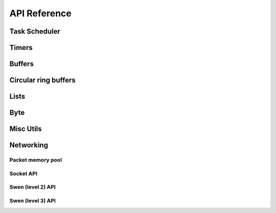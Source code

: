 API Reference
=============

Task Scheduler
--------------

.. doxygenfunction:: schedule_task
   :project: doxygen

.. doxygenfunction:: scheduler_run_task
   :project: doxygen

.. doxygenfunction:: scheduler_run_tasks
   :project: doxygen

Timers
------

.. doxygendefine:: TIMER_INIT
   :project: doxygen

.. doxygenfunction:: timer_subsystem_init
   :project: doxygen

.. doxygenfunction:: timer_subsystem_shutdown
   :project: doxygen

.. doxygenfunction:: timer_init
   :project: doxygen

.. doxygenfunction:: timer_add
   :project: doxygen

.. doxygenfunction:: timer_reschedule
   :project: doxygen

.. doxygenfunction:: timer_del
   :project: doxygen

.. doxygenfunction:: timer_process
   :project: doxygen

.. doxygenfunction:: timer_is_pending
   :project: doxygen


Buffers
-------

.. doxygenfile:: buf.h
   :project: doxygen

Circular ring buffers
---------------------

.. doxygenfile:: ring.h
   :project: doxygen

Lists
-----

.. doxygenfile:: list.h
   :project: doxygen

Byte
----

.. doxygenfile:: byte.h
   :project: doxygen

Misc Utils
----------

.. doxygenfile:: sys/utils.h
   :project: doxygen

Networking
----------

Packet memory pool
~~~~~~~~~~~~~~~~~~

.. doxygenfunction:: pkt_mempool_init
   :project: doxygen

.. doxygenfunction:: pkt_mempool_shutdown
   :project: doxygen

.. doxygenfunction:: pkt_get
   :project: doxygen

.. doxygenfunction:: pkt_put
   :project: doxygen

.. doxygenfunction:: pkt_alloc
   :project: doxygen

.. doxygenfunction:: pkt_free
   :project: doxygen

.. doxygenfunction:: pkt_alloc_emergency
   :project: doxygen

.. doxygenfunction:: pkt_is_emergency
   :project: doxygen

.. doxygenfunction:: pkt_len
   :project: doxygen

.. doxygenfunction:: pkt_retain
   :project: doxygen

.. doxygenfunction:: pkt_pool_get_nb_free
   :project: doxygen

.. doxygenfunction:: pkt_get_traced_pkts
   :project: doxygen


Socket API
~~~~~~~~~~

.. doxygenenum:: sock_status
   :project: doxygen

.. doxygenstruct:: sock_info
   :project: doxygen
   :members:
   :undoc-members:

.. doxygenfunction:: socket_event_register
   :project: doxygen

.. doxygenfunction:: socket_event_register_fd
   :project: doxygen

.. doxygenfunction:: socket_event_unregister
   :project: doxygen

.. doxygenfunction:: socket_event_set_mask
   :project: doxygen

.. doxygenfunction:: socket_event_clear_mask
   :project: doxygen

.. doxygenfunction:: socket_event_get_sock_info
   :project: doxygen

.. doxygenfunction:: socket
   :project: doxygen

.. doxygenfunction:: close
   :project: doxygen

.. doxygenfunction:: bind
   :project: doxygen

.. doxygenfunction:: listen
   :project: doxygen

.. doxygenfunction:: accept
   :project: doxygen

.. doxygenfunction:: connect
   :project: doxygen

.. doxygenfunction:: sendto
   :project: doxygen

.. doxygenfunction:: recvfrom
   :project: doxygen

.. doxygenfunction:: socket_get_pkt
   :project: doxygen

.. doxygenfunction:: socket_put_sbuf
   :project: doxygen

.. doxygenfunction:: __socket_get_pkt
   :project: doxygen

.. doxygenfunction:: __socket_put_sbuf
   :project: doxygen

.. doxygenfunction:: sock_info_init
   :project: doxygen

.. doxygenfunction:: sock_info_bind
   :project: doxygen

.. doxygenfunction:: sock_info_close
   :project: doxygen

.. doxygenfunction:: sock_info_listen
   :project: doxygen

.. doxygenfunction:: sock_info_accept
   :project: doxygen

.. doxygenfunction:: sock_info_connect
   :project: doxygen

.. doxygenfunction:: sock_info_state
   :project: doxygen

Swen (level 2) API
~~~~~~~~~~~~~~~~~~

.. doxygenenum:: generic_cmd_status
   :project: doxygen

.. doxygenfunction:: swen_sendto
   :project: doxygen

.. doxygenfunction:: swen_generic_cmds_init
   :project: doxygen

.. doxygenfunction:: swen_generic_cmds_start_recording
   :project: doxygen

.. doxygenfunction:: swen_ev_set
   :project: doxygen

.. doxygenfunction:: swen_generic_cmds_get_list
   :project: doxygen

.. doxygenfunction:: swen_generic_cmds_delete_recorded_cmd
   :project: doxygen

Swen (level 3) API
~~~~~~~~~~~~~~~~~~

.. doxygenenum:: swen_l3_state
   :project: doxygen

.. doxygenfunction:: swen_l3_get_state
   :project: doxygen

.. doxygenfunction:: swen_l3_assoc_init
   :project: doxygen

.. doxygenfunction:: swen_l3_assoc_shutdown
   :project: doxygen

.. doxygenfunction:: swen_l3_associate
   :project: doxygen

.. doxygenfunction:: swen_l3_disassociate
   :project: doxygen

.. doxygenfunction:: swen_l3_is_assoc_bound
   :project: doxygen

.. doxygenfunction:: swen_l3_assoc_bind
   :project: doxygen

.. doxygenfunction:: swen_l3_send
   :project: doxygen

.. doxygenfunction:: swen_l3_send_buf
   :project: doxygen

.. doxygenfunction:: swen_l3_get_pkt
   :project: doxygen

.. doxygenfunction:: swen_l3_event_register
   :project: doxygen

.. doxygenfunction:: swen_l3_event_unregister
   :project: doxygen

.. doxygenfunction:: swen_l3_event_set_mask
   :project: doxygen

.. doxygenfunction:: swen_l3_event_clear_mask
   :project: doxygen

.. doxygenfunction:: swen_l3_event_get_assoc
   :project: doxygen
